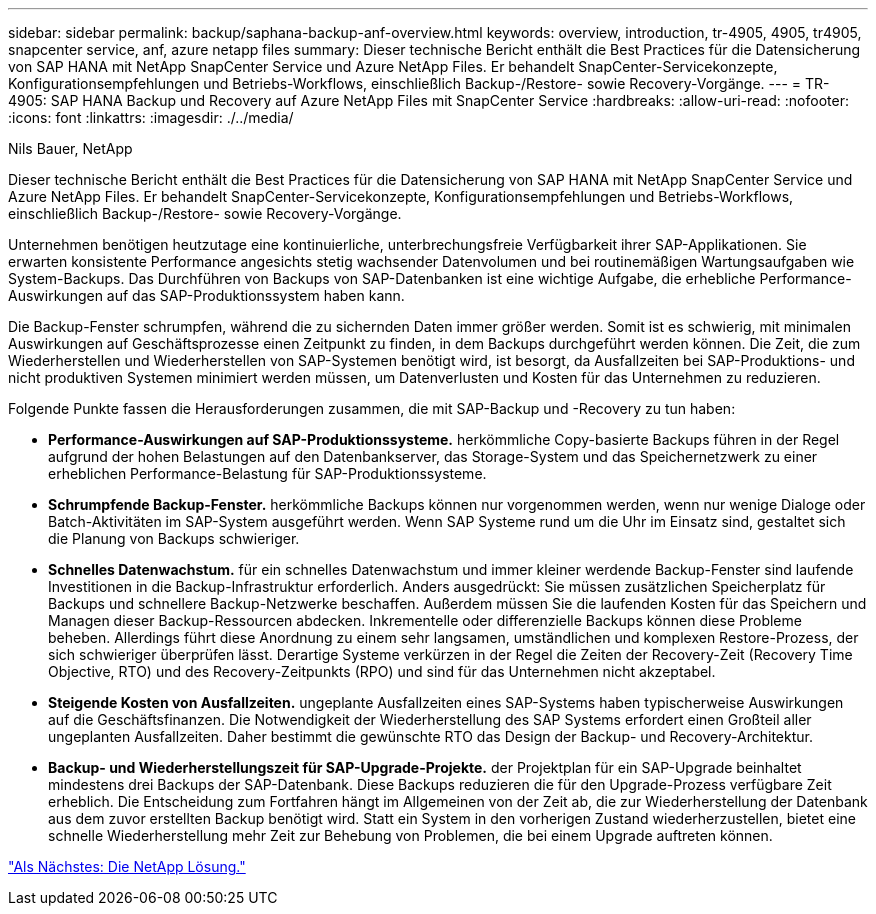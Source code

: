 ---
sidebar: sidebar 
permalink: backup/saphana-backup-anf-overview.html 
keywords: overview, introduction, tr-4905, 4905, tr4905, snapcenter service, anf, azure netapp files 
summary: Dieser technische Bericht enthält die Best Practices für die Datensicherung von SAP HANA mit NetApp SnapCenter Service und Azure NetApp Files. Er behandelt SnapCenter-Servicekonzepte, Konfigurationsempfehlungen und Betriebs-Workflows, einschließlich Backup-/Restore- sowie Recovery-Vorgänge. 
---
= TR-4905: SAP HANA Backup und Recovery auf Azure NetApp Files mit SnapCenter Service
:hardbreaks:
:allow-uri-read: 
:nofooter: 
:icons: font
:linkattrs: 
:imagesdir: ./../media/


Nils Bauer, NetApp

Dieser technische Bericht enthält die Best Practices für die Datensicherung von SAP HANA mit NetApp SnapCenter Service und Azure NetApp Files. Er behandelt SnapCenter-Servicekonzepte, Konfigurationsempfehlungen und Betriebs-Workflows, einschließlich Backup-/Restore- sowie Recovery-Vorgänge.

Unternehmen benötigen heutzutage eine kontinuierliche, unterbrechungsfreie Verfügbarkeit ihrer SAP-Applikationen. Sie erwarten konsistente Performance angesichts stetig wachsender Datenvolumen und bei routinemäßigen Wartungsaufgaben wie System-Backups. Das Durchführen von Backups von SAP-Datenbanken ist eine wichtige Aufgabe, die erhebliche Performance-Auswirkungen auf das SAP-Produktionssystem haben kann.

Die Backup-Fenster schrumpfen, während die zu sichernden Daten immer größer werden. Somit ist es schwierig, mit minimalen Auswirkungen auf Geschäftsprozesse einen Zeitpunkt zu finden, in dem Backups durchgeführt werden können. Die Zeit, die zum Wiederherstellen und Wiederherstellen von SAP-Systemen benötigt wird, ist besorgt, da Ausfallzeiten bei SAP-Produktions- und nicht produktiven Systemen minimiert werden müssen, um Datenverlusten und Kosten für das Unternehmen zu reduzieren.

Folgende Punkte fassen die Herausforderungen zusammen, die mit SAP-Backup und -Recovery zu tun haben:

* *Performance-Auswirkungen auf SAP-Produktionssysteme.* herkömmliche Copy-basierte Backups führen in der Regel aufgrund der hohen Belastungen auf den Datenbankserver, das Storage-System und das Speichernetzwerk zu einer erheblichen Performance-Belastung für SAP-Produktionssysteme.
* *Schrumpfende Backup-Fenster.* herkömmliche Backups können nur vorgenommen werden, wenn nur wenige Dialoge oder Batch-Aktivitäten im SAP-System ausgeführt werden. Wenn SAP Systeme rund um die Uhr im Einsatz sind, gestaltet sich die Planung von Backups schwieriger.
* *Schnelles Datenwachstum.* für ein schnelles Datenwachstum und immer kleiner werdende Backup-Fenster sind laufende Investitionen in die Backup-Infrastruktur erforderlich. Anders ausgedrückt: Sie müssen zusätzlichen Speicherplatz für Backups und schnellere Backup-Netzwerke beschaffen. Außerdem müssen Sie die laufenden Kosten für das Speichern und Managen dieser Backup-Ressourcen abdecken. Inkrementelle oder differenzielle Backups können diese Probleme beheben. Allerdings führt diese Anordnung zu einem sehr langsamen, umständlichen und komplexen Restore-Prozess, der sich schwieriger überprüfen lässt. Derartige Systeme verkürzen in der Regel die Zeiten der Recovery-Zeit (Recovery Time Objective, RTO) und des Recovery-Zeitpunkts (RPO) und sind für das Unternehmen nicht akzeptabel.
* *Steigende Kosten von Ausfallzeiten.* ungeplante Ausfallzeiten eines SAP-Systems haben typischerweise Auswirkungen auf die Geschäftsfinanzen. Die Notwendigkeit der Wiederherstellung des SAP Systems erfordert einen Großteil aller ungeplanten Ausfallzeiten. Daher bestimmt die gewünschte RTO das Design der Backup- und Recovery-Architektur.
* *Backup- und Wiederherstellungszeit für SAP-Upgrade-Projekte.* der Projektplan für ein SAP-Upgrade beinhaltet mindestens drei Backups der SAP-Datenbank. Diese Backups reduzieren die für den Upgrade-Prozess verfügbare Zeit erheblich. Die Entscheidung zum Fortfahren hängt im Allgemeinen von der Zeit ab, die zur Wiederherstellung der Datenbank aus dem zuvor erstellten Backup benötigt wird. Statt ein System in den vorherigen Zustand wiederherzustellen, bietet eine schnelle Wiederherstellung mehr Zeit zur Behebung von Problemen, die bei einem Upgrade auftreten können.


link:saphana-backup-anf-the-netapp-solution.html["Als Nächstes: Die NetApp Lösung."]
